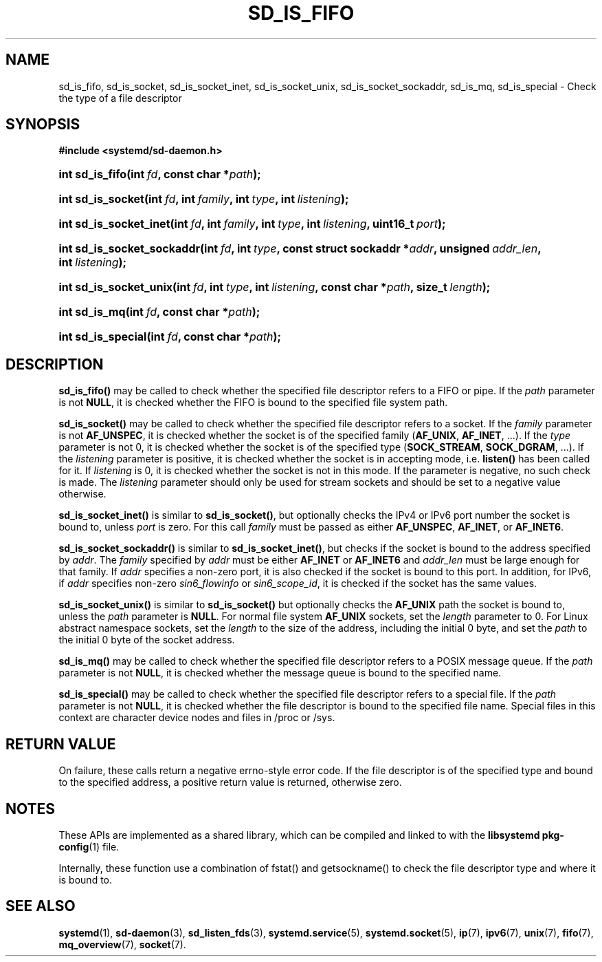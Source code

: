 '\" t
.TH "SD_IS_FIFO" "3" "" "systemd 233" "sd_is_fifo"
.\" -----------------------------------------------------------------
.\" * Define some portability stuff
.\" -----------------------------------------------------------------
.\" ~~~~~~~~~~~~~~~~~~~~~~~~~~~~~~~~~~~~~~~~~~~~~~~~~~~~~~~~~~~~~~~~~
.\" http://bugs.debian.org/507673
.\" http://lists.gnu.org/archive/html/groff/2009-02/msg00013.html
.\" ~~~~~~~~~~~~~~~~~~~~~~~~~~~~~~~~~~~~~~~~~~~~~~~~~~~~~~~~~~~~~~~~~
.ie \n(.g .ds Aq \(aq
.el       .ds Aq '
.\" -----------------------------------------------------------------
.\" * set default formatting
.\" -----------------------------------------------------------------
.\" disable hyphenation
.nh
.\" disable justification (adjust text to left margin only)
.ad l
.\" -----------------------------------------------------------------
.\" * MAIN CONTENT STARTS HERE *
.\" -----------------------------------------------------------------
.SH "NAME"
sd_is_fifo, sd_is_socket, sd_is_socket_inet, sd_is_socket_unix, sd_is_socket_sockaddr, sd_is_mq, sd_is_special \- Check the type of a file descriptor
.SH "SYNOPSIS"
.sp
.ft B
.nf
#include <systemd/sd\-daemon\&.h>
.fi
.ft
.HP \w'int\ sd_is_fifo('u
.BI "int sd_is_fifo(int\ " "fd" ", const\ char\ *" "path" ");"
.HP \w'int\ sd_is_socket('u
.BI "int sd_is_socket(int\ " "fd" ", int\ " "family" ", int\ " "type" ", int\ " "listening" ");"
.HP \w'int\ sd_is_socket_inet('u
.BI "int sd_is_socket_inet(int\ " "fd" ", int\ " "family" ", int\ " "type" ", int\ " "listening" ", uint16_t\ " "port" ");"
.HP \w'int\ sd_is_socket_sockaddr('u
.BI "int sd_is_socket_sockaddr(int\ " "fd" ", int\ " "type" ", const\ struct\ sockaddr\ *" "addr" ", unsigned\ " "addr_len" ", int\ " "listening" ");"
.HP \w'int\ sd_is_socket_unix('u
.BI "int sd_is_socket_unix(int\ " "fd" ", int\ " "type" ", int\ " "listening" ", const\ char\ *" "path" ", size_t\ " "length" ");"
.HP \w'int\ sd_is_mq('u
.BI "int sd_is_mq(int\ " "fd" ", const\ char\ *" "path" ");"
.HP \w'int\ sd_is_special('u
.BI "int sd_is_special(int\ " "fd" ", const\ char\ *" "path" ");"
.SH "DESCRIPTION"
.PP
\fBsd_is_fifo()\fR
may be called to check whether the specified file descriptor refers to a FIFO or pipe\&. If the
\fIpath\fR
parameter is not
\fBNULL\fR, it is checked whether the FIFO is bound to the specified file system path\&.
.PP
\fBsd_is_socket()\fR
may be called to check whether the specified file descriptor refers to a socket\&. If the
\fIfamily\fR
parameter is not
\fBAF_UNSPEC\fR, it is checked whether the socket is of the specified family (\fBAF_UNIX\fR,
\fBAF_INET\fR, \&...)\&. If the
\fItype\fR
parameter is not 0, it is checked whether the socket is of the specified type (\fBSOCK_STREAM\fR,
\fBSOCK_DGRAM\fR, \&...)\&. If the
\fIlistening\fR
parameter is positive, it is checked whether the socket is in accepting mode, i\&.e\&.
\fBlisten()\fR
has been called for it\&. If
\fIlistening\fR
is 0, it is checked whether the socket is not in this mode\&. If the parameter is negative, no such check is made\&. The
\fIlistening\fR
parameter should only be used for stream sockets and should be set to a negative value otherwise\&.
.PP
\fBsd_is_socket_inet()\fR
is similar to
\fBsd_is_socket()\fR, but optionally checks the IPv4 or IPv6 port number the socket is bound to, unless
\fIport\fR
is zero\&. For this call
\fIfamily\fR
must be passed as either
\fBAF_UNSPEC\fR,
\fBAF_INET\fR, or
\fBAF_INET6\fR\&.
.PP
\fBsd_is_socket_sockaddr()\fR
is similar to
\fBsd_is_socket_inet()\fR, but checks if the socket is bound to the address specified by
\fIaddr\fR\&. The
\fIfamily\fR
specified by
\fIaddr\fR
must be either
\fBAF_INET\fR
or
\fBAF_INET6\fR
and
\fIaddr_len\fR
must be large enough for that family\&. If
\fIaddr\fR
specifies a non\-zero port, it is also checked if the socket is bound to this port\&. In addition, for IPv6, if
\fIaddr\fR
specifies non\-zero
\fIsin6_flowinfo\fR
or
\fIsin6_scope_id\fR, it is checked if the socket has the same values\&.
.PP
\fBsd_is_socket_unix()\fR
is similar to
\fBsd_is_socket()\fR
but optionally checks the
\fBAF_UNIX\fR
path the socket is bound to, unless the
\fIpath\fR
parameter is
\fBNULL\fR\&. For normal file system
\fBAF_UNIX\fR
sockets, set the
\fIlength\fR
parameter to 0\&. For Linux abstract namespace sockets, set the
\fIlength\fR
to the size of the address, including the initial 0 byte, and set the
\fIpath\fR
to the initial 0 byte of the socket address\&.
.PP
\fBsd_is_mq()\fR
may be called to check whether the specified file descriptor refers to a POSIX message queue\&. If the
\fIpath\fR
parameter is not
\fBNULL\fR, it is checked whether the message queue is bound to the specified name\&.
.PP
\fBsd_is_special()\fR
may be called to check whether the specified file descriptor refers to a special file\&. If the
\fIpath\fR
parameter is not
\fBNULL\fR, it is checked whether the file descriptor is bound to the specified file name\&. Special files in this context are character device nodes and files in
/proc
or
/sys\&.
.SH "RETURN VALUE"
.PP
On failure, these calls return a negative errno\-style error code\&. If the file descriptor is of the specified type and bound to the specified address, a positive return value is returned, otherwise zero\&.
.SH "NOTES"
.PP
These APIs are implemented as a shared library, which can be compiled and linked to with the
\fBlibsystemd\fR\ \&\fBpkg-config\fR(1)
file\&.
.PP
Internally, these function use a combination of
fstat()
and
getsockname()
to check the file descriptor type and where it is bound to\&.
.SH "SEE ALSO"
.PP
\fBsystemd\fR(1),
\fBsd-daemon\fR(3),
\fBsd_listen_fds\fR(3),
\fBsystemd.service\fR(5),
\fBsystemd.socket\fR(5),
\fBip\fR(7),
\fBipv6\fR(7),
\fBunix\fR(7),
\fBfifo\fR(7),
\fBmq_overview\fR(7),
\fBsocket\fR(7)\&.
